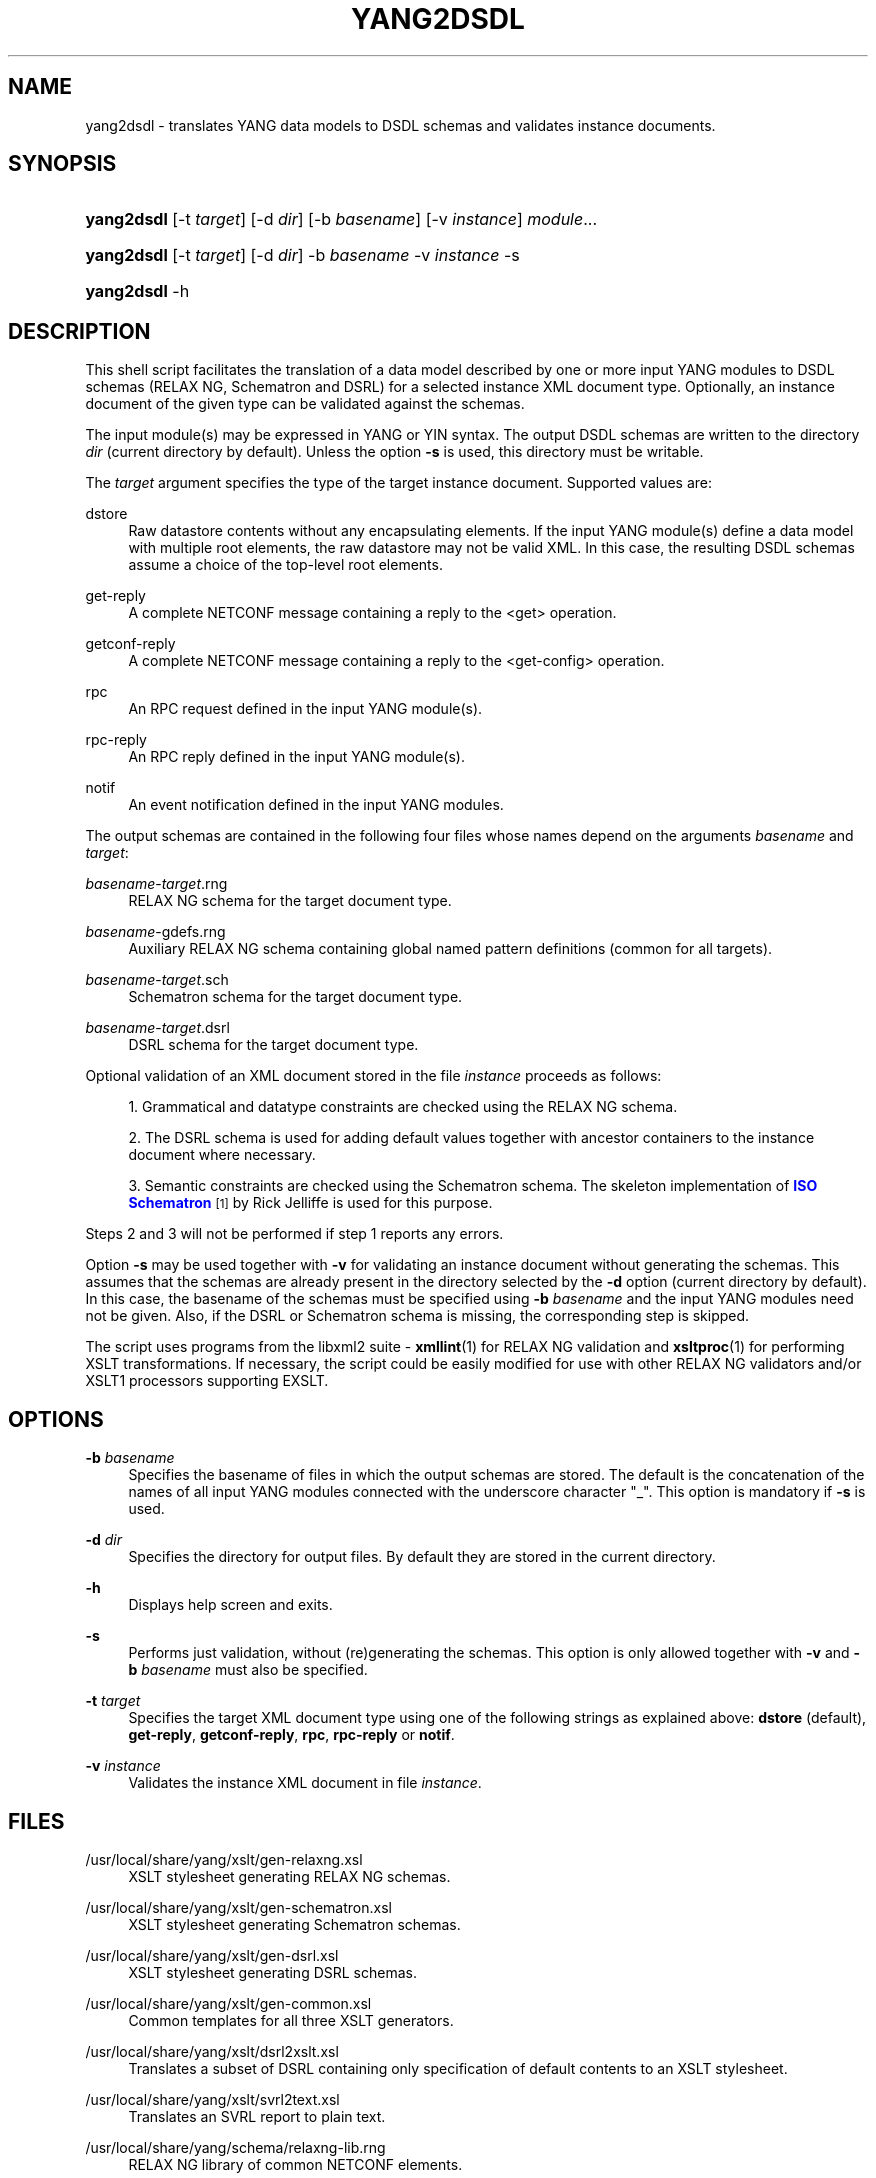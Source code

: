 '\" t
.\"     Title: yang2dsdl
.\"    Author: Ladislav Lhotka <lhotka@cesnet.cz>
.\" Generator: DocBook XSL Stylesheets v1.75.2 <http://docbook.sf.net/>
.\"      Date: 2010-05-12
.\"    Manual: pyang manual
.\"    Source: yang2dsdl-1.0a
.\"  Language: English
.\"
.TH "YANG2DSDL" "1" "2010\-05\-12" "yang2dsdl\-1\&.0a" "pyang manual"
.\" -----------------------------------------------------------------
.\" * Define some portability stuff
.\" -----------------------------------------------------------------
.\" ~~~~~~~~~~~~~~~~~~~~~~~~~~~~~~~~~~~~~~~~~~~~~~~~~~~~~~~~~~~~~~~~~
.\" http://bugs.debian.org/507673
.\" http://lists.gnu.org/archive/html/groff/2009-02/msg00013.html
.\" ~~~~~~~~~~~~~~~~~~~~~~~~~~~~~~~~~~~~~~~~~~~~~~~~~~~~~~~~~~~~~~~~~
.ie \n(.g .ds Aq \(aq
.el       .ds Aq '
.\" -----------------------------------------------------------------
.\" * set default formatting
.\" -----------------------------------------------------------------
.\" disable hyphenation
.nh
.\" disable justification (adjust text to left margin only)
.ad l
.\" -----------------------------------------------------------------
.\" * MAIN CONTENT STARTS HERE *
.\" -----------------------------------------------------------------
.SH "NAME"
yang2dsdl \- translates YANG data models to DSDL schemas and validates instance documents\&.
.SH "SYNOPSIS"
.HP \w'\fByang2dsdl\fR\ 'u
\fByang2dsdl\fR [\-t\ \fItarget\fR] [\-d\ \fIdir\fR] [\-b\ \fIbasename\fR] [\-v\ \fIinstance\fR] \fImodule\fR...
.HP \w'\fByang2dsdl\fR\ 'u
\fByang2dsdl\fR [\-t\ \fItarget\fR] [\-d\ \fIdir\fR] \-b\ \fIbasename\fR \-v\ \fIinstance\fR \-s
.HP \w'\fByang2dsdl\fR\ 'u
\fByang2dsdl\fR \-h
.SH "DESCRIPTION"
.PP
This shell script facilitates the translation of a data model described by one or more input YANG modules to DSDL schemas (RELAX NG, Schematron and DSRL) for a selected instance XML document type\&. Optionally, an instance document of the given type can be validated against the schemas\&.
.PP
The input module(s) may be expressed in YANG or YIN syntax\&. The output DSDL schemas are written to the directory
\fIdir\fR
(current directory by default)\&. Unless the option
\fB\-s\fR
is used, this directory must be writable\&.
.PP
The
\fItarget\fR
argument specifies the type of the target instance document\&. Supported values are:
.PP
dstore
.RS 4
Raw datastore contents without any encapsulating elements\&. If the input YANG module(s) define a data model with multiple root elements, the raw datastore may not be valid XML\&. In this case, the resulting DSDL schemas assume a choice of the top\-level root elements\&.
.RE
.PP
get\-reply
.RS 4
A complete NETCONF message containing a reply to the <get> operation\&.
.RE
.PP
getconf\-reply
.RS 4
A complete NETCONF message containing a reply to the <get\-config> operation\&.
.RE
.PP
rpc
.RS 4
An RPC request defined in the input YANG module(s)\&.
.RE
.PP
rpc\-reply
.RS 4
An RPC reply defined in the input YANG module(s)\&.
.RE
.PP
notif
.RS 4
An event notification defined in the input YANG modules\&.
.RE
.PP
The output schemas are contained in the following four files whose names depend on the arguments
\fIbasename\fR
and
\fItarget\fR:
.PP
\fIbasename\fR\-\fItarget\fR\&.rng
.RS 4
RELAX NG schema for the target document type\&.
.RE
.PP
\fIbasename\fR\-gdefs\&.rng
.RS 4
Auxiliary RELAX NG schema containing global named pattern definitions (common for all targets)\&.
.RE
.PP
\fIbasename\fR\-\fItarget\fR\&.sch
.RS 4
Schematron schema for the target document type\&.
.RE
.PP
\fIbasename\fR\-\fItarget\fR\&.dsrl
.RS 4
DSRL schema for the target document type\&.
.RE
.PP
Optional validation of an XML document stored in the file
\fIinstance\fR
proceeds as follows:
.sp
.RS 4
.ie n \{\
\h'-04' 1.\h'+01'\c
.\}
.el \{\
.sp -1
.IP "  1." 4.2
.\}
Grammatical and datatype constraints are checked using the RELAX NG schema\&.
.RE
.sp
.RS 4
.ie n \{\
\h'-04' 2.\h'+01'\c
.\}
.el \{\
.sp -1
.IP "  2." 4.2
.\}
The DSRL schema is used for adding default values together with ancestor containers to the instance document where necessary\&.
.RE
.sp
.RS 4
.ie n \{\
\h'-04' 3.\h'+01'\c
.\}
.el \{\
.sp -1
.IP "  3." 4.2
.\}
Semantic constraints are checked using the Schematron schema\&. The skeleton implementation of
\m[blue]\fBISO Schematron\fR\m[]\&\s-2\u[1]\d\s+2
by Rick Jelliffe is used for this purpose\&.
.RE
.PP
Steps
2
and
3
will not be performed if step
1
reports any errors\&.
.PP
Option
\fB\-s\fR
may be used together with
\fB\-v\fR
for validating an instance document without generating the schemas\&. This assumes that the schemas are already present in the directory selected by the
\fB\-d\fR
option (current directory by default)\&. In this case, the basename of the schemas must be specified using
\fB\-b\fR
\fIbasename\fR
and the input YANG modules need not be given\&. Also, if the DSRL or Schematron schema is missing, the corresponding step is skipped\&.
.PP
The script uses programs from the libxml2 suite \-
\fBxmllint\fR(1) for RELAX NG validation and
\fBxsltproc\fR(1) for performing XSLT transformations\&. If necessary, the script could be easily modified for use with other RELAX NG validators and/or XSLT1 processors supporting EXSLT\&.
.SH "OPTIONS"
.PP
\fB\-b\fR \fIbasename\fR
.RS 4
Specifies the basename of files in which the output schemas are stored\&. The default is the concatenation of the names of all input YANG modules connected with the underscore character "_"\&. This option is mandatory if
\fB\-s\fR
is used\&.
.RE
.PP
\fB\-d\fR \fIdir\fR
.RS 4
Specifies the directory for output files\&. By default they are stored in the current directory\&.
.RE
.PP
\fB\-h\fR
.RS 4
Displays help screen and exits\&.
.RE
.PP
\fB\-s\fR
.RS 4
Performs just validation, without (re)generating the schemas\&. This option is only allowed together with
\fB\-v\fR
and
\fB\-b\fR
\fIbasename\fR
must also be specified\&.
.RE
.PP
\fB\-t\fR \fItarget\fR
.RS 4
Specifies the target XML document type using one of the following strings as explained above:
\fBdstore\fR
(default),
\fBget\-reply\fR,
\fBgetconf\-reply\fR,
\fBrpc\fR,
\fBrpc\-reply\fR
or
\fBnotif\fR\&.
.RE
.PP
\fB\-v\fR \fIinstance\fR
.RS 4
Validates the instance XML document in file
\fIinstance\fR\&.
.RE
.SH "FILES"
.PP
/usr/local/share/yang/xslt/gen\-relaxng\&.xsl
.RS 4
XSLT stylesheet generating RELAX NG schemas\&.
.RE
.PP
/usr/local/share/yang/xslt/gen\-schematron\&.xsl
.RS 4
XSLT stylesheet generating Schematron schemas\&.
.RE
.PP
/usr/local/share/yang/xslt/gen\-dsrl\&.xsl
.RS 4
XSLT stylesheet generating DSRL schemas\&.
.RE
.PP
/usr/local/share/yang/xslt/gen\-common\&.xsl
.RS 4
Common templates for all three XSLT generators\&.
.RE
.PP
/usr/local/share/yang/xslt/dsrl2xslt\&.xsl
.RS 4
Translates a subset of DSRL containing only specification of default contents to an XSLT stylesheet\&.
.RE
.PP
/usr/local/share/yang/xslt/svrl2text\&.xsl
.RS 4
Translates an SVRL report to plain text\&.
.RE
.PP
/usr/local/share/yang/schema/relaxng\-lib\&.rng
.RS 4
RELAX NG library of common NETCONF elements\&.
.RE
.SH "ENVIRONMENT VARIABLES"
.PP
\fBPYANG_XSLT_DIR\fR
.RS 4
Alternative directory for XSLT stylesheets\&. The default is installation dependent\&.
.RE
.PP
\fBPYANG_RNG_LIBDIR\fR
.RS 4
Alternative directory for the RELAX NG library\&. The default is installation dependent\&.
.RE
.PP
\fBXSLT_OPTS\fR
.RS 4
Options to pass to the XSLT processor when generating the DSDL schemas\&. This is mainly useful for debugging\&.
.RE
.SH "EXAMPLES"
.sp
.if n \{\
.RS 4
.\}
.nf
$ yang2dsdl \-v dhcp\-dstore\&.xml dhcp\&.yang
.fi
.if n \{\
.RE
.\}
.PP
This command generates the DSDL schemas for the datastore contents (default
\fIdstore\fR
target) as defined by the
dhcp\&.yang
module and validates an instance document stored in the
dhcp\-dstore\&.xml
file\&.
.sp
.if n \{\
.RS 4
.\}
.nf
$ yang2dsdl \-t rpc rpc\-rock\&.yang
.fi
.if n \{\
.RE
.\}
.PP
This command generates DSDL schemas for the choice of input parts (requests) of all RPC operations defined in the module
rpc\-rock\&.yang\&.
.SH "DIAGNOSTICS"
.PP
\fByang2dsdl\fR
return codes have the following meaning:
.PP
0
.RS 4
No error (normal termination)
.RE
.PP
1
.RS 4
Error in input parameters
.RE
.PP
2
.RS 4
Error in DSDL schema generation
.RE
.PP
3
.RS 4
Instance validation failed
.RE
.SH "SEE ALSO"
.PP
\fBpyang\fR(1),
\fBxsltproc\fR(1),
\fBxmllint\fR(1),
\m[blue]\fBDSDL\fR\m[]\&\s-2\u[2]\d\s+2,
\m[blue]\fBRELAX NG\fR\m[]\&\s-2\u[3]\d\s+2,
\m[blue]\fBISO Schematron\fR\m[]\&\s-2\u[1]\d\s+2\&.
.PP
The mapping procedure from YANG to DSDL is documented in the Internet Draft draft\-ietf\-netmod\-dsdl\-map\&.
.SH "AUTHOR"
.PP
\fBLadislav Lhotka\fR <\&lhotka@cesnet\&.cz\&>
.br
CESNET
.RS 4
.RE
.SH "NOTES"
.IP " 1." 4
ISO Schematron
.RS 4
\%http://www.schematron.com
.RE
.IP " 2." 4
DSDL
.RS 4
\%http://www.dsdl.org/
.RE
.IP " 3." 4
RELAX NG
.RS 4
\%http://www.relaxng.org/
.RE
